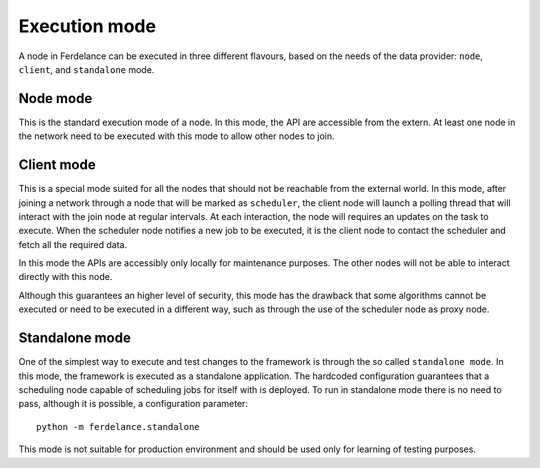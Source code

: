 ==============================
Execution mode
==============================

A node in Ferdelance can be executed in three different flavours, based on the needs of the data provider: ``node``, ``client``, and ``standalone`` mode.


Node mode
==============================

This is the standard execution mode of a node.
In this mode, the API are accessible from the extern.
At least one node in the network need to be executed with this mode to allow other nodes to join.


Client mode
==============================

This is a special mode suited for all the nodes that should not be reachable from the external world.
In this mode, after joining a network through a node that will be marked as ``scheduler``, the client node will launch a polling thread that will interact with the join node at regular intervals.
At each interaction, the node will requires an updates on the task to execute.
When the scheduler node notifies a new job to be executed, it is the client node to contact the scheduler and fetch all the required data.

In this mode the APIs are accessibly only locally for maintenance purposes.
The other nodes will not be able to interact directly with this node.

Although this guarantees an higher level of security, this mode has the drawback that some algorithms cannot be executed or need to be executed in a different way, such as through the use of the scheduler node as proxy node.


Standalone mode
==============================

One of the simplest way to execute and test changes to the framework is through the so called ``standalone mode``.
In this mode, the framework is executed as a standalone application.
The hardcoded configuration guarantees that a scheduling node capable of scheduling jobs for itself with is deployed.
To run in standalone mode there is no need to pass, although it is possible, a configuration parameter::

  python -m ferdelance.standalone

This mode is not suitable for production environment and should be used only for learning of testing purposes.
